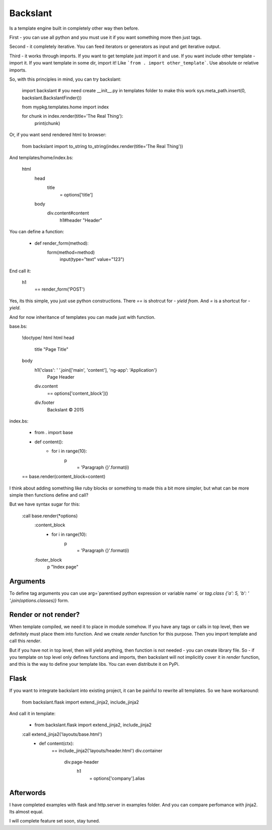 Backslant
=========

Is a template engine built in completely other way then before.

First - you can use all python and you must use it if you want something more
then just tags.

Second - it completely iterative. You can feed iterators or generators as input and get iterative output.

Third - it works through imports. If you want to get template just import it and use. If you want include
other template - import it. If you want template in some dir, import it! Like ```from . import other_template```.
Use absolute or relative imports.

So, with this principles in mind, you can try backslant:

    import backslant
    # you need create __init__.py in templates folder to make this work
    sys.meta_path.insert(0, backslant.BackslantFinder())

    from mypkg.templates.home import index

    for chunk in index.render(title='The Real Thing'):
        print(chunk)

Or, if you want send rendered html to browser:

    from backslant import to_string
    to_string(index.render(title='The Real Thing'))

And templates/home/index.bs:

    html
        head
            title
                = options['title']
        body
            div.content#content
                h1#header "Header"

You can define a function:

    - def render_form(method):
        form(method=method)
            input(type="text" value="123")

End call it:

    h1
        == render_form('POST')

Yes, its this simple, you just use python constructions. There `==` is shotrcut for `- yield from`.
And `=` is a shortcut for `- yield`.

And for now inheritance of templates you can made just with function.

base.bs:

    !doctype/ html
    html
    head
        title "Page Title"
    body
        h1{'class': ' '.join(['main', 'content'], 'ng-app': 'Application'}
            | Page Header
        div.content
            == options['content_block']()
        div.footer
            | Backslant © 2015

index.bs:

    - from . import base
    - def content():
        - for i in range(10):
            p
                = 'Paragraph {}'.format(i)
    == base.render(content_block=content)

I think about adding something like ruby blocks or something to made this a bit more simpler, but
what can be more simple then functions define and call?

But we have syntax sugar for this:

    :call base.render(*options)
        :content_block
            - for i in range(10):
                p
                    = 'Paragraph {}'.format(i)
        :footer_block
            p "Index page"

Arguments
---------

To define tag arguments you can use arg=`parentised python expression or variable name` or
`tag.class {'a': 5, 'b': ' '.join(options.classes)}` form.


Render or not render?
---------------------

When template compiled, we need it to place in module somehow. If you have any tags or calls in top level,
then we definitely must place them into function. And we create `render` function for this purpose.
Then you import template and call this `render`.

But if you have not in top level, then will yield anything, then function is not needed - you can create library file.
So - if you template on top level only defines functions and imports, then backslant will not implicitly cover
it in `render` function, and this is the way to define your template libs. You can even distribute it on PyPi.


Flask
-----

If you want to integrate backslant into existing project, it can be painful to rewrite all templates. So
we have workaround:

    from backslant.flask import extend_jinja2, include_jinja2

And call it in template:

    - from backslant.flask import extend_jinja2, include_jinja2

    :call extend_jinja2('layouts/base.html')
        - def content(ctx):
            == include_jinja2('layouts/header.html')
            div.container
                div.page-header
                    h1
                        = options['company'].alias


Afterwords
----------

I have completed examples with flask and http.server in examples folder. And you can compare perfomance with jinja2.
Its almost equal.

I will complete feature set soon, stay tuned.


